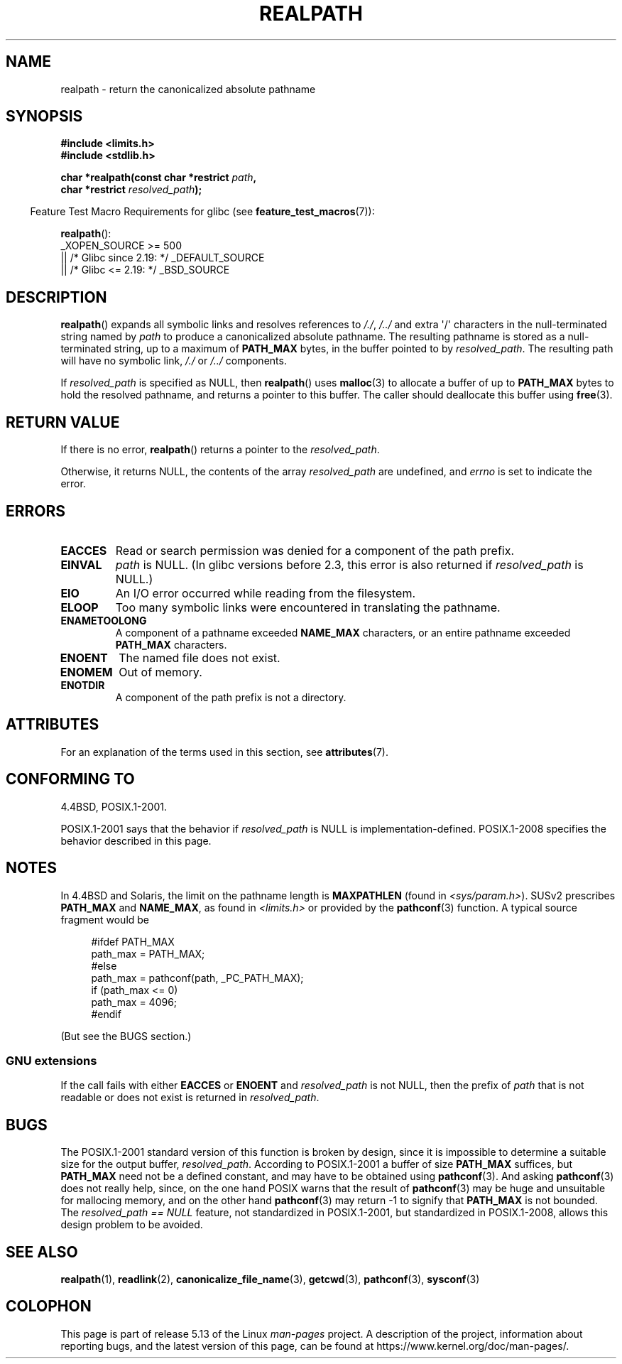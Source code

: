 .\" Copyright (C) 1999 Andries Brouwer (aeb@cwi.nl)
.\"
.\" %%%LICENSE_START(VERBATIM)
.\" Permission is granted to make and distribute verbatim copies of this
.\" manual provided the copyright notice and this permission notice are
.\" preserved on all copies.
.\"
.\" Permission is granted to copy and distribute modified versions of this
.\" manual under the conditions for verbatim copying, provided that the
.\" entire resulting derived work is distributed under the terms of a
.\" permission notice identical to this one.
.\"
.\" Since the Linux kernel and libraries are constantly changing, this
.\" manual page may be incorrect or out-of-date.  The author(s) assume no
.\" responsibility for errors or omissions, or for damages resulting from
.\" the use of the information contained herein.  The author(s) may not
.\" have taken the same level of care in the production of this manual,
.\" which is licensed free of charge, as they might when working
.\" professionally.
.\"
.\" Formatted or processed versions of this manual, if unaccompanied by
.\" the source, must acknowledge the copyright and authors of this work.
.\" %%%LICENSE_END
.\"
.\" Rewritten old page, 990824, aeb@cwi.nl
.\" 2004-12-14, mtk, added discussion of resolved_path == NULL
.\"
.TH REALPATH 3  2021-03-22 "" "Linux Programmer's Manual"
.SH NAME
realpath \- return the canonicalized absolute pathname
.SH SYNOPSIS
.nf
.B #include <limits.h>
.B #include <stdlib.h>
.PP
.BI "char *realpath(const char *restrict " path ,
.BI "               char *restrict " resolved_path );
.fi
.PP
.RS -4
Feature Test Macro Requirements for glibc (see
.BR feature_test_macros (7)):
.RE
.PP
.BR realpath ():
.nf
    _XOPEN_SOURCE >= 500
.\"    || _XOPEN_SOURCE && _XOPEN_SOURCE_EXTENDED
        || /* Glibc since 2.19: */ _DEFAULT_SOURCE
        || /* Glibc <= 2.19: */ _BSD_SOURCE
.fi
.SH DESCRIPTION
.BR realpath ()
expands all symbolic links and resolves references
to
.IR "/./" ", " "/../"
and extra \(aq/\(aq
characters in the null-terminated string named by
.I path
to produce a canonicalized absolute pathname.
The resulting pathname is stored as a null-terminated string,
up to a maximum of
.B PATH_MAX
bytes,
in the buffer pointed to by
.IR resolved_path .
The resulting path will have no symbolic link,
.I "/./"
or
.I "/../"
components.
.PP
If
.I resolved_path
is specified as NULL, then
.BR realpath ()
uses
.BR malloc (3)
to allocate a buffer of up to
.B PATH_MAX
bytes to hold the resolved pathname,
and returns a pointer to this buffer.
The caller should deallocate this buffer using
.BR free (3).
.\" Even if we use resolved_path == NULL, then realpath() will still
.\" return ENAMETOOLONG if the resolved pathname would exceed PATH_MAX
.\" bytes -- MTK, Dec 04
.\" .SH HISTORY
.\" The
.\" .BR realpath ()
.\" function first appeared in 4.4BSD, contributed by Jan-Simon Pendry.
.SH RETURN VALUE
If there is no error,
.BR realpath ()
returns a pointer to the
.IR resolved_path .
.PP
Otherwise, it returns NULL, the contents
of the array
.I resolved_path
are undefined, and
.I errno
is set to indicate the error.
.SH ERRORS
.TP
.B EACCES
Read or search permission was denied for a component of the path prefix.
.TP
.B EINVAL
.I path
is NULL.
.\" (In libc5 this would just cause a segfault.)
(In glibc versions before 2.3,
this error is also returned if
.IR resolved_path
is NULL.)
.TP
.B EIO
An I/O error occurred while reading from the filesystem.
.TP
.B ELOOP
Too many symbolic links were encountered in translating the pathname.
.TP
.B ENAMETOOLONG
A component of a pathname exceeded
.B NAME_MAX
characters, or an entire pathname exceeded
.B PATH_MAX
characters.
.TP
.B ENOENT
The named file does not exist.
.TP
.B ENOMEM
Out of memory.
.TP
.B ENOTDIR
A component of the path prefix is not a directory.
.SH ATTRIBUTES
For an explanation of the terms used in this section, see
.BR attributes (7).
.ad l
.nh
.TS
allbox;
lbx lb lb
l l l.
Interface	Attribute	Value
T{
.BR realpath ()
T}	Thread safety	MT-Safe
.TE
.hy
.ad
.sp 1
.SH CONFORMING TO
4.4BSD, POSIX.1-2001.
.PP
POSIX.1-2001 says that the behavior if
.I resolved_path
is NULL is implementation-defined.
POSIX.1-2008 specifies the behavior described in this page.
.SH NOTES
In 4.4BSD and Solaris, the limit on the pathname length is
.B MAXPATHLEN
(found in \fI<sys/param.h>\fP).
SUSv2 prescribes
.B PATH_MAX
and
.BR NAME_MAX ,
as found in \fI<limits.h>\fP or provided by the
.BR pathconf (3)
function.
A typical source fragment would be
.PP
.in +4n
.EX
#ifdef PATH_MAX
  path_max = PATH_MAX;
#else
  path_max = pathconf(path, _PC_PATH_MAX);
  if (path_max <= 0)
    path_max = 4096;
#endif
.EE
.in
.PP
(But see the BUGS section.)
.\".PP
.\"     2012-05-05, According to Casper Dik, the statement about
.\"     Solaris was not true at least as far back as 1997, and
.\"     may never have been true.
.\"
.\" The 4.4BSD, Linux and SUSv2 versions always return an absolute
.\" pathname.
.\" Solaris may return a relative pathname when the
.\" .I path
.\" argument is relative.
.\" The prototype of
.\" .BR realpath ()
.\" is given in \fI<unistd.h>\fP in libc4 and libc5,
.\" but in \fI<stdlib.h>\fP everywhere else.
.SS GNU extensions
If the call fails with either
.BR EACCES
or
.BR ENOENT
and
.I resolved_path
is not NULL, then the prefix of
.I path
that is not readable or does not exist is returned in
.IR resolved_path .
.SH BUGS
The POSIX.1-2001 standard version of this function is broken by design,
since it is impossible to determine a suitable size for the output buffer,
.IR resolved_path .
According to POSIX.1-2001 a buffer of size
.B PATH_MAX
suffices, but
.B PATH_MAX
need not be a defined constant, and may have to be obtained using
.BR pathconf (3).
And asking
.BR pathconf (3)
does not really help, since, on the one hand POSIX warns that
the result of
.BR pathconf (3)
may be huge and unsuitable for mallocing memory,
and on the other hand
.BR pathconf (3)
may return \-1 to signify that
.B PATH_MAX
is not bounded.
The
.I "resolved_path\ ==\ NULL"
feature, not standardized in POSIX.1-2001,
but standardized in POSIX.1-2008, allows this design problem to be avoided.
.\" .LP
.\" The libc4 and libc5 implementation contained a buffer overflow
.\" (fixed in libc-5.4.13).
.\" Thus, set-user-ID programs like
.\" .BR mount (8)
.\" needed a private version.
.SH SEE ALSO
.BR realpath (1),
.BR readlink (2),
.BR canonicalize_file_name (3),
.BR getcwd (3),
.BR pathconf (3),
.BR sysconf (3)
.SH COLOPHON
This page is part of release 5.13 of the Linux
.I man-pages
project.
A description of the project,
information about reporting bugs,
and the latest version of this page,
can be found at
\%https://www.kernel.org/doc/man\-pages/.
